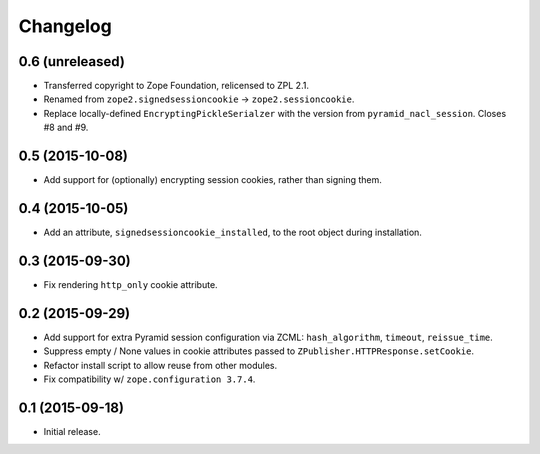 Changelog
=========

0.6 (unreleased)
----------------

- Transferred copyright to Zope Foundation, relicensed to ZPL 2.1.

- Renamed from ``zope2.signedsessioncookie`` -> ``zope2.sessioncookie``.

- Replace locally-defined ``EncryptingPickleSerialzer`` with the version
  from ``pyramid_nacl_session``.  Closes #8 and #9.

0.5 (2015-10-08)
----------------

- Add support for (optionally) encrypting session cookies, rather than
  signing them.

0.4 (2015-10-05)
----------------

- Add an attribute, ``signedsessioncookie_installed``, to the root object
  during installation.

0.3 (2015-09-30)
----------------

- Fix rendering ``http_only`` cookie attribute.

0.2 (2015-09-29)
----------------

- Add support for extra Pyramid session configuration via ZCML:
  ``hash_algorithm``, ``timeout``, ``reissue_time``.

- Suppress empty / None values in cookie attributes passed to
  ``ZPublisher.HTTPResponse.setCookie``.

- Refactor install script to allow reuse from other modules.

- Fix compatibility w/ ``zope.configuration 3.7.4``.

0.1 (2015-09-18)
----------------

- Initial release.

